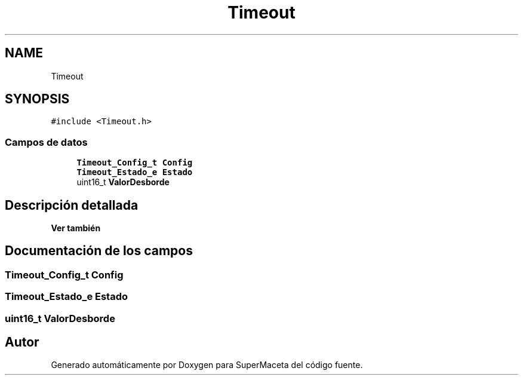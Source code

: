 .TH "Timeout" 3 "Jueves, 23 de Septiembre de 2021" "Version 1" "SuperMaceta" \" -*- nroff -*-
.ad l
.nh
.SH NAME
Timeout
.SH SYNOPSIS
.br
.PP
.PP
\fC#include <Timeout\&.h>\fP
.SS "Campos de datos"

.in +1c
.ti -1c
.RI "\fBTimeout_Config_t\fP \fBConfig\fP"
.br
.ti -1c
.RI "\fBTimeout_Estado_e\fP \fBEstado\fP"
.br
.ti -1c
.RI "uint16_t \fBValorDesborde\fP"
.br
.in -1c
.SH "Descripción detallada"
.PP 

.PP
\fBVer también\fP
.RS 4

.RE
.PP

.SH "Documentación de los campos"
.PP 
.SS "\fBTimeout_Config_t\fP Config"

.SS "\fBTimeout_Estado_e\fP Estado"

.SS "uint16_t ValorDesborde"


.SH "Autor"
.PP 
Generado automáticamente por Doxygen para SuperMaceta del código fuente\&.
